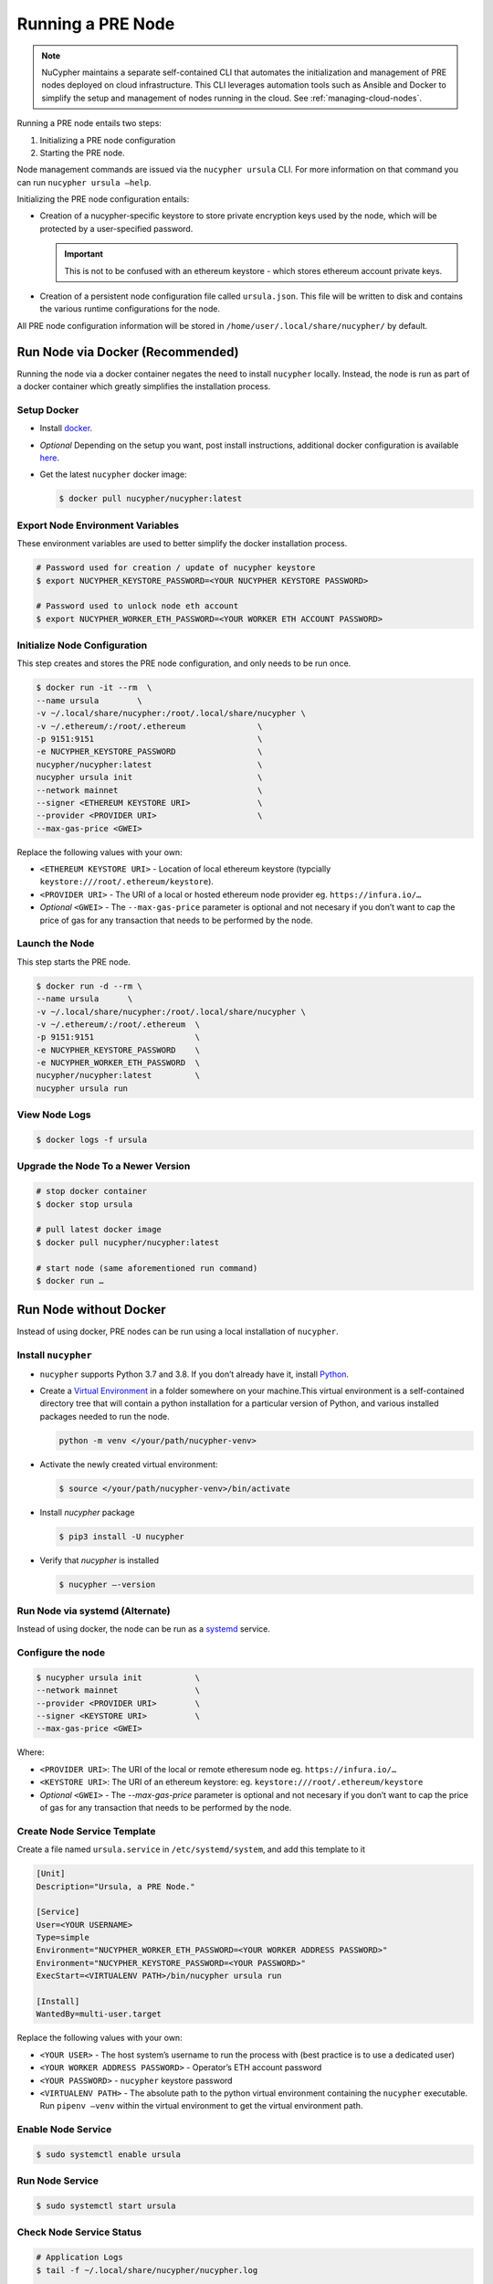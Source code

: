 .. _running-a-node:

Running a PRE Node
==================

.. note::

    NuCypher maintains a separate self-contained CLI that automates the initialization
    and management of PRE nodes deployed on cloud infrastructure. This CLI leverages
    automation tools such as Ansible and Docker to simplify the setup and management
    of nodes running in the cloud. See :ref:`managing-cloud-nodes`.

Running a PRE node entails two steps:

#. Initializing a PRE node configuration
#. Starting the PRE node.

Node management commands are issued via the ``nucypher ursula`` CLI. For more information
on that command you can run ``nucypher ursula –help``.

Initializing the PRE node configuration entails:

- Creation of a nucypher-specific keystore to store private encryption keys used
  by the node, which will be protected by a user-specified password.

  .. important::

    This is not to be confused with an ethereum keystore - which stores ethereum account private keys.

- Creation of a persistent node configuration file called ``ursula.json``. This file will be written to disk and contains the various runtime configurations for the node.

All PRE node configuration information will be stored in ``/home/user/.local/share/nucypher/`` by default.


Run Node via Docker (Recommended)
---------------------------------

Running the node via a docker container negates the need to install ``nucypher`` locally.
Instead, the node is run as part of a docker container which greatly simplifies the installation process.


Setup Docker
++++++++++++

- Install `docker <https://docs.docker.com/install>`_.
- *Optional* Depending on the setup you want, post install instructions, additional
  docker configuration is available `here <https://docs.docker.com/engine/install/linux-postinstall/>`_.
- Get the latest ``nucypher`` docker image:

  .. code:: bash

    $ docker pull nucypher/nucypher:latest


Export Node Environment Variables
+++++++++++++++++++++++++++++++++

These environment variables are used to better simplify the docker installation process.

.. code:: bash

    # Password used for creation / update of nucypher keystore
    $ export NUCYPHER_KEYSTORE_PASSWORD=<YOUR NUCYPHER KEYSTORE PASSWORD>

    # Password used to unlock node eth account
    $ export NUCYPHER_WORKER_ETH_PASSWORD=<YOUR WORKER ETH ACCOUNT PASSWORD>


Initialize Node Configuration
+++++++++++++++++++++++++++++

This step creates and stores the PRE node configuration, and only needs to be run once.

.. code:: bash

    $ docker run -it --rm  \
    --name ursula        \
    -v ~/.local/share/nucypher:/root/.local/share/nucypher \
    -v ~/.ethereum/:/root/.ethereum               \
    -p 9151:9151                                  \
    -e NUCYPHER_KEYSTORE_PASSWORD                 \
    nucypher/nucypher:latest                      \
    nucypher ursula init                          \
    --network mainnet                             \
    --signer <ETHEREUM KEYSTORE URI>              \
    --provider <PROVIDER URI>                     \
    --max-gas-price <GWEI>


Replace the following values with your own:

- ``<ETHEREUM KEYSTORE URI>`` - Location of local ethereum keystore (typcially ``keystore:///root/.ethereum/keystore``).
- ``<PROVIDER URI>`` - The URI of a local or hosted ethereum node provider eg. ``https://infura.io/…``
- *Optional* ``<GWEI>`` - The ``--max-gas-price`` parameter is optional and not necesary if you don’t want
  to cap the price of gas for any transaction that needs to be performed by the node.


Launch the Node
+++++++++++++++

This step starts the PRE node.

.. code:: bash

    $ docker run -d --rm \
    --name ursula      \
    -v ~/.local/share/nucypher:/root/.local/share/nucypher \
    -v ~/.ethereum/:/root/.ethereum  \
    -p 9151:9151                     \
    -e NUCYPHER_KEYSTORE_PASSWORD    \
    -e NUCYPHER_WORKER_ETH_PASSWORD  \
    nucypher/nucypher:latest         \
    nucypher ursula run

View Node Logs
++++++++++++++

.. code:: bash

    $ docker logs -f ursula


Upgrade the Node To a Newer Version
+++++++++++++++++++++++++++++++++++

.. code:: bash

    # stop docker container
    $ docker stop ursula

    # pull latest docker image
    $ docker pull nucypher/nucypher:latest

    # start node (same aforementioned run command)
    $ docker run …


Run Node without Docker
-----------------------

Instead of using docker, PRE nodes can be run using a local installation of ``nucypher``.


Install ``nucypher``
++++++++++++++++++++

- ``nucypher`` supports Python 3.7 and 3.8. If you don’t already have it, install `Python <https://www.python.org/downloads/>`_.
- Create a `Virtual Environment <https://virtualenv.pypa.io/en/latest/>`_ in a folder
  somewhere on your machine.This virtual environment is a self-contained directory
  tree that will contain a python installation for a particular version of Python,
  and various installed packages needed to run the node.

  .. code:: bash

    python -m venv </your/path/nucypher-venv>

- Activate the newly created virtual environment:

  .. code:: bash

    $ source </your/path/nucypher-venv>/bin/activate

- Install `nucypher` package

  .. code:: bash

    $ pip3 install -U nucypher

- Verify that `nucypher` is installed

  .. code:: bash

    $ nucypher –-version


Run Node via systemd (Alternate)
++++++++++++++++++++++++++++++++

Instead of using docker, the node can be run as a `systemd <https://en.wikipedia.org/wiki/Systemd>`_ service.


Configure the node
++++++++++++++++++

.. code:: bash

    $ nucypher ursula init           \
    --network mainnet                \
    --provider <PROVIDER URI>        \
    --signer <KEYSTORE URI>          \
    --max-gas-price <GWEI>

Where:

- ``<PROVIDER URI>``: The URI of the local or remote etheresum node eg. ``https://infura.io/…``
- ``<KEYSTORE URI>``: The URI of an ethereum keystore: eg. ``keystore:///root/.ethereum/keystore``
- *Optional* ``<GWEI>`` - The `--max-gas-price` parameter is optional and not necesary
  if you don’t want to cap the price of gas for any transaction that needs to be performed by the node.


Create Node Service Template
++++++++++++++++++++++++++++

Create a file named ``ursula.service`` in ``/etc/systemd/system``, and add this template to it

.. code:: bash

    [Unit]
    Description="Ursula, a PRE Node."

    [Service]
    User=<YOUR USERNAME>
    Type=simple
    Environment="NUCYPHER_WORKER_ETH_PASSWORD=<YOUR WORKER ADDRESS PASSWORD>"
    Environment="NUCYPHER_KEYSTORE_PASSWORD=<YOUR PASSWORD>"
    ExecStart=<VIRTUALENV PATH>/bin/nucypher ursula run

    [Install]
    WantedBy=multi-user.target


Replace the following values with your own:

- ``<YOUR USER>`` - The host system’s username to run the process with (best practice is to use a dedicated user)
- ``<YOUR WORKER ADDRESS PASSWORD>`` - Operator’s ETH account password
- ``<YOUR PASSWORD>`` - ``nucypher`` keystore password
- ``<VIRTUALENV PATH>`` - The absolute path to the python virtual environment containing the ``nucypher`` executable.
  Run ``pipenv –venv`` within the virtual environment to get the virtual environment path.


Enable Node Service
+++++++++++++++++++

.. code:: bash

	$ sudo systemctl enable ursula


Run Node Service
++++++++++++++++

.. code:: bash

	$ sudo systemctl start ursula


Check Node Service Status
+++++++++++++++++++++++++

.. code:: bash

    # Application Logs
    $ tail -f ~/.local/share/nucypher/nucypher.log

    # Systemd status
    $ systemctl status ursula

    # Systemd Logs
    $ journalctl -f -t ursula


Restart Node Service
++++++++++++++++++++

.. code:: bash

	$ sudo systemctl restart ursula


Run Node Manually
+++++++++++++++++

Configure the Node
++++++++++++++++++

If you’d like to use another own method of running the Node's process in the
background,, here is how to run Ursula using the CLI directly.

First initialize a Node configuration:

.. code:: bash

    $ nucypher ursula init \
    --network mainnet               \
    --provider <PROVIDER URI>       \
    --signer <SIGNER URI>           \
    --max-gas-price <GWEI>


Replace the following values with your own:

- ``<PROVIDER URI>`` - The URI of a local or hosted ethereum node eg. ``https://infura.io/…``
- ``<SIGNER URI>`` - The URI to an ethereum keystore or signer: eg. ``keystore:///root/.ethereum/keystore``
- *Optional* ``<GWEI>`` - The ``--max-gas-price`` parameter is optional and not necesary
  if you don’t want to cap the price of gas for any transaction that needs to be performed by the node.


Run the Node

.. code:: bash

    $ nucypher ursula run


Update Node Configuration
+++++++++++++++++++++++++

These configuration settings will be stored in an ursula configuration file, ``ursula.json``, stored
in ``/home/user/.local/share/nucypher`` by default.

All node configuration values can be modified using the config command, ``nucypher ursula config``

.. code:: bash

    $ nucypher ursula config --<OPTION> <NEW VALUE>

    # Usage
    $ nucypher ursula config –help


    # Update the max gas price setting
    $ nucypher ursula config --max-gas-price <GWEI>

    # Change the Ethereum provider to use
    $ nucypher ursula config --provider <PROVIDER URI>

    # View the current configuration
    $ nucypher ursula config


.. important::

    The node must be restarted for any configuration changes to take effect.


Node Qualification
++++++++++++++++++

Nodes must be fully qualified: funded with ETH and bonded to an operator address,
in order to fully start. Nodes that are launched before qualification will
pause until they have a balance greater than 0 ETH, and are bonded to an
operator address. Once both of these requirements are met, the node will
automatically continue startup.

Waiting for qualification:

.. code:: bash

    Defaulting to Ursula configuration file: '/root/.local/share/nucypher/ursula.json'
    Authenticating Ursula
    Starting services
    ⓘ  Operator startup is paused. Waiting for bonding and funding ...
    ⓘ  Operator startup is paused. Waiting for bonding and funding ...
    ⓘ  Operator startup is paused. Waiting for bonding and funding …

Continuing startup after funding and bonding:

.. code:: bash

    ...
    ⓘ  Operator startup is paused. Waiting for bonding and funding ...
    ✓ Operator is funded with 0.641160744670608582 ETH
    ✓ Operator 0x2507beC003324d1Ec7F42Cc03B95d213D2E0b238 is bonded to staking provider 0x4F29cC79B52DCc97db059B0E11730F9BE98F1959
    ✓ Operator already confirmed.  Not starting worktracker.
    ...
    ✓ Rest Server https://1.2.3.4:9151
    Working ~ Keep Ursula Online!


Node Status
-----------

Node Logs
+++++++++

A reliable way to check the status of a node is to view the logs.
View logs for a docker-launched Ursula:

.. code:: bash

    $ docker logs -f ursula

View logs for a CLI-launched or systemd Ursula:

.. code:: bash

    # Application Logs
    tail -f ~/.local/share/nucypher/nucypher.log

    # Systemd Logs
    journalctl -f -t ursula


Node Status Page
++++++++++++++++

Once the node is running, you can view its public status page at ``https://<node_ip>:9151/status``.

